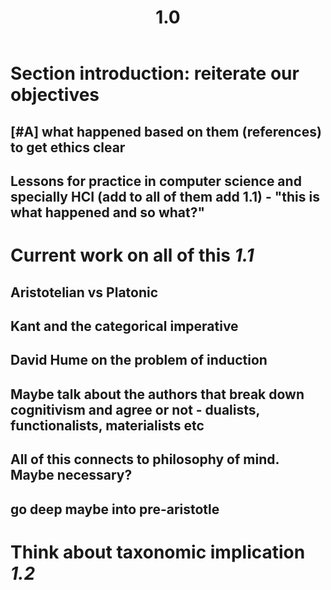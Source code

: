 #+TITLE: 1.0

* Section introduction: reiterate our objectives
** [#A] what happened based on them (references) to get ethics clear
** Lessons for practice in computer science and specially HCI (add to all of them add 1.1) - "this is what happened and so what?"
* Current work on all of this [[1.1]]
** Aristotelian vs Platonic
** Kant and the categorical imperative
** David Hume on the problem of induction
** Maybe talk about the authors that break down cognitivism and agree or not - dualists, functionalists, materialists etc
** All of this connects to philosophy of mind. Maybe necessary?
** go deep maybe into pre-aristotle
* Think about taxonomic implication [[1.2]]
